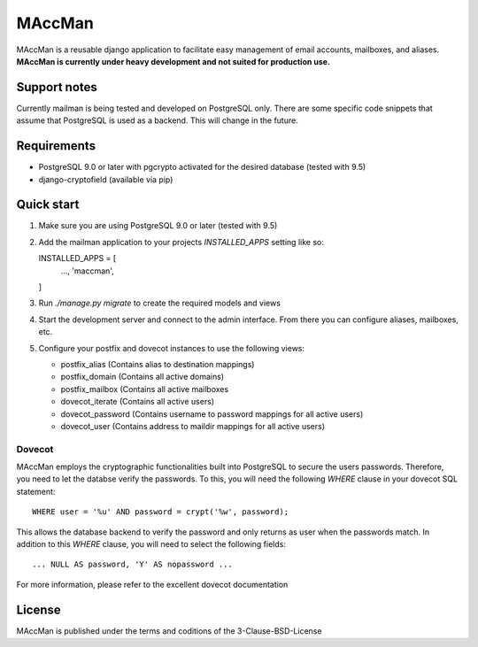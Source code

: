 =======
MAccMan
=======

MAccMan is a reusable django application to facilitate easy management of email accounts, mailboxes, and aliases. **MAccMan is currently under heavy development and not suited for production use.**

Support notes
-------------

Currently mailman is being tested and developed on PostgreSQL only. There are some specific code snippets that assume that PostgreSQL is used as a backend. This will change in the future.

Requirements
------------

- PostgreSQL 9.0 or later with pgcrypto activated for the desired database (tested with 9.5)
- django-cryptofield (available via pip)

Quick start
-----------

1. Make sure you are using PostgreSQL 9.0 or later (tested with 9.5)

2. Add the mailman application to your projects `INSTALLED_APPS` setting like so::

   INSTALLED_APPS = [
       ...,
       'maccman',
   ]

3. Run `./manage.py migrate` to create the required models and views

4. Start the development server and connect to the admin interface. From there you can configure aliases, mailboxes, etc.

5. Configure your postfix and dovecot instances to use the following views:

   - postfix_alias (Contains alias to destination mappings)
   - postfix_domain (Contains all active domains)
   - postfix_mailbox (Contains all active mailboxes
   - dovecot_iterate (Contains all active users)
   - dovecot_password (Contains username to password mappings for all active users)
   - dovecot_user (Contains address to maildir mappings for all active users)

Dovecot
~~~~~~~

MAccMan employs the cryptographic functionalities built into PostgreSQL to secure the users passwords. Therefore, you need to let the databse verify the passwords. To this, you will need the following `WHERE` clause in your dovecot SQL statement::

  WHERE user = '%u' AND password = crypt('%w', password);

This allows the database backend to verify the password and only returns as user when the passwords match. In addition to this `WHERE` clause, you will need to select the following fields::

  ... NULL AS password, 'Y' AS nopassword ...

For more information, please refer to the excellent dovecot documentation

License
-------

MAccMan is published under the terms and coditions of the 3-Clause-BSD-License

